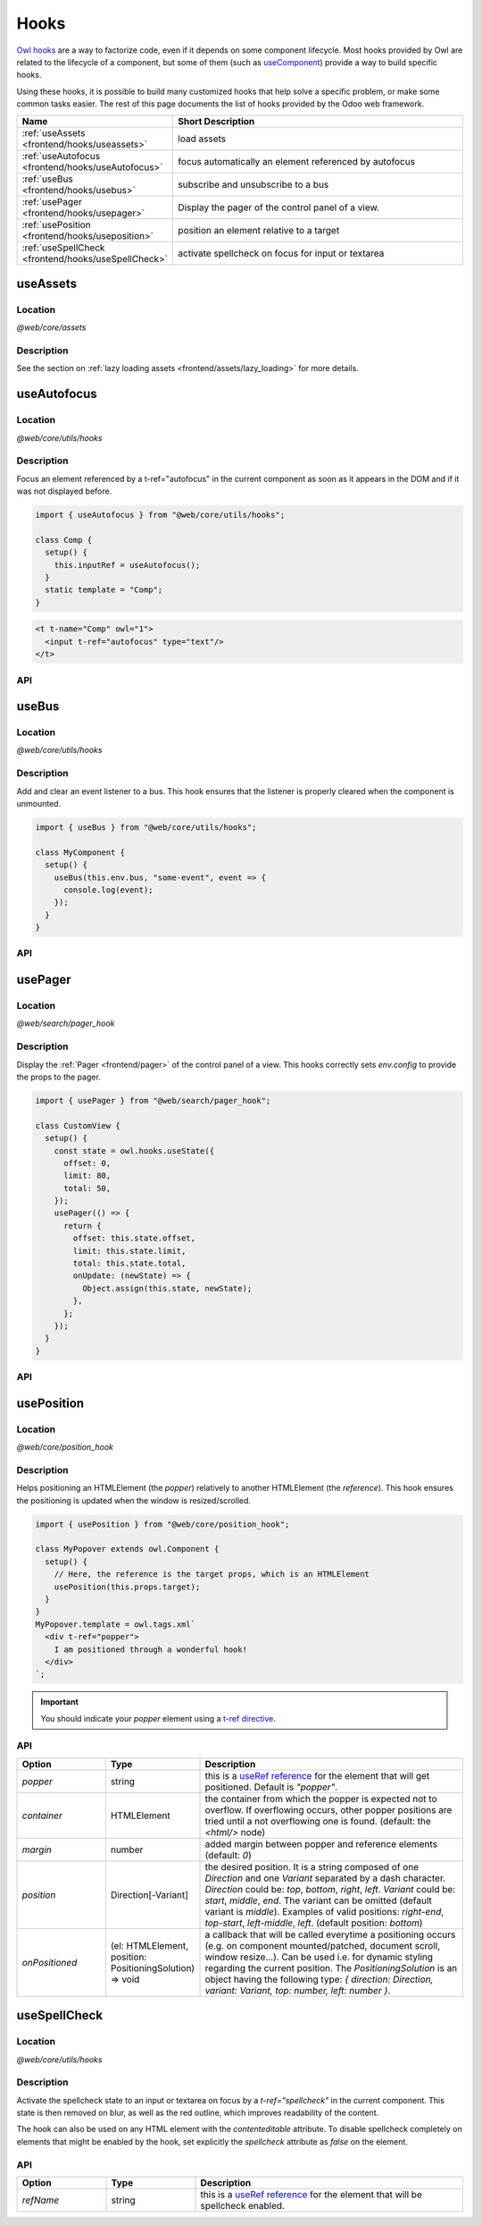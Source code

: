 .. _frontend/hooks:

=====
Hooks
=====

`Owl hooks <https://github.com/odoo/owl/blob/master/doc/reference/hooks.md>`_ are a
way to factorize code, even if it depends on some component lifecycle. Most hooks
provided by Owl are related to the lifecycle of a component, but some of them (such as
`useComponent <https://github.com/odoo/owl/blob/master/doc/reference/hooks.md#usecomponent>`_)
provide a way to build specific hooks.

Using these hooks, it is possible to build many customized hooks that help solve
a specific problem, or make some common tasks easier. The rest of this page
documents the list of hooks provided by the Odoo web framework.

.. list-table::
   :widths: 30 70
   :header-rows: 1

   * - Name
     - Short Description
   * - :ref:`useAssets <frontend/hooks/useassets>`
     - load assets
   * - :ref:`useAutofocus <frontend/hooks/useAutofocus>`
     - focus automatically an element referenced by autofocus
   * - :ref:`useBus <frontend/hooks/usebus>`
     - subscribe and unsubscribe to a bus
   * - :ref:`usePager <frontend/hooks/usepager>`
     - Display the pager of the control panel of a view.
   * - :ref:`usePosition <frontend/hooks/useposition>`
     - position an element relative to a target
   * - :ref:`useSpellCheck <frontend/hooks/useSpellCheck>`
     - activate spellcheck on focus for input or textarea

.. _frontend/hooks/useassets:

useAssets
=========

Location
--------

`@web/core/assets`

Description
-----------

See the section on :ref:`lazy loading assets <frontend/assets/lazy_loading>` for
more details.


.. _frontend/hooks/useAutofocus:

useAutofocus
============

Location
--------

`@web/core/utils/hooks`

Description
-----------

Focus an element referenced by a t-ref="autofocus" in the current component as
soon as it appears in the DOM and if it was not displayed before.

.. code-block:: javascript

    import { useAutofocus } from "@web/core/utils/hooks";

    class Comp {
      setup() {
        this.inputRef = useAutofocus();
      }
      static template = "Comp";
    }

.. code-block:: xml

    <t t-name="Comp" owl="1">
      <input t-ref="autofocus" type="text"/>
    </t>

API
---

.. js:function:: useAutofocus()

    :returns: the element reference.

.. _frontend/hooks/usebus:

useBus
======

Location
--------

`@web/core/utils/hooks`

Description
-----------

Add and clear an event listener to a bus. This hook ensures that
the listener is properly cleared when the component is unmounted.

.. code-block:: javascript

    import { useBus } from "@web/core/utils/hooks";

    class MyComponent {
      setup() {
        useBus(this.env.bus, "some-event", event => {
          console.log(event);
        });
      }
    }

API
---

.. js:function:: useBus(bus, eventName, callback)

    :param EventBus bus: the target event bus
    :param string eventName: the name of the event that we want to listen to
    :param function callback: listener callback

.. _frontend/hooks/usepager:

usePager
========

Location
--------

`@web/search/pager_hook`

Description
-----------

Display the :ref:`Pager <frontend/pager>` of the control panel of a view. This hooks correctly sets `env.config` to provide the props to the pager.

.. code-block:: javascript

    import { usePager } from "@web/search/pager_hook";

    class CustomView {
      setup() {
        const state = owl.hooks.useState({
          offset: 0,
          limit: 80,
          total: 50,
        });
        usePager(() => {
          return {
            offset: this.state.offset,
            limit: this.state.limit,
            total: this.state.total,
            onUpdate: (newState) => {
              Object.assign(this.state, newState);
            },
          };
        });
      }
    }

API
---

.. js:function:: usePager(getPagerProps)

    :param function getPagerProps: function that returns the pager props.

.. _frontend/hooks/useposition:

usePosition
===========

Location
--------

`@web/core/position_hook`

Description
-----------

Helps positioning an HTMLElement (the `popper`) relatively to another
HTMLElement (the `reference`). This hook ensures the positioning is updated when
the window is resized/scrolled.

.. code-block:: javascript

    import { usePosition } from "@web/core/position_hook";

    class MyPopover extends owl.Component {
      setup() {
        // Here, the reference is the target props, which is an HTMLElement
        usePosition(this.props.target);
      }
    }
    MyPopover.template = owl.tags.xml`
      <div t-ref="popper">
        I am positioned through a wonderful hook!
      </div>
    `;

.. important::
   You should indicate your `popper` element using a `t-ref directive <https://github.com/odoo/owl/blob/master/doc/reference/hooks.md#useref>`_.

API
---

.. js:function:: usePosition(reference[, options])

    :param reference: the target HTMLElement to be positioned from
    :type reference: HTMLElement or ()=>HTMLElement
    :param Options options: the positioning options (see table below)

.. list-table::
   :widths: 20 20 60
   :header-rows: 1

   * - Option
     - Type
     - Description
   * - `popper`
     - string
     - this is a `useRef reference <https://github.com/odoo/owl/blob/master/doc/reference/hooks.md#useref>`_ for the element that will get positioned.
       Default is `"popper"`.
   * - `container`
     - HTMLElement
     - the container from which the popper is expected not to overflow. If
       overflowing occurs, other popper positions are tried until a not
       overflowing one is found. (default: the `<html/>` node)
   * - `margin`
     - number
     - added margin between popper and reference elements (default: `0`)
   * - `position`
     - Direction[-Variant]
     - the desired position. It is a string composed of one `Direction` and one
       `Variant` separated by a dash character.
       `Direction` could be: `top`, `bottom`, `right`, `left`.
       `Variant` could be: `start`, `middle`, `end`.
       The variant can be omitted (default variant is `middle`).
       Examples of valid positions: `right-end`, `top-start`, `left-middle`,
       `left`. (default position: `bottom`)
   * - `onPositioned`
     - (el: HTMLElement, position: PositioningSolution) => void
     - a callback that will be called everytime a positioning occurs
       (e.g. on component mounted/patched, document scroll, window resize...).
       Can be used i.e. for dynamic styling regarding the current position.
       The `PositioningSolution` is an object having the following type:
       `{ direction: Direction, variant: Variant, top: number, left: number }`.

.. example::

   .. code-block:: javascript

      import { usePosition } from "@web/core/position_hook";

      class DropMenu extends owl.Component {
        setup() {
          const toggler = owl.useRef("toggler");
          usePosition(
            () => toggler.el,
            {
              popper: "menu",
              position: "right-start",
              onPositioned: (el, { direction, variant }) => {
                el.classList.add(`dm-${direction}`); // -> "dm-top" "dm-right" "dm-bottom" "dm-left"
                el.style.backgroundColor = variant === "middle" ? "red" : "blue";
              },
            },
          );
        }
      }
      DropMenu.template = owl.tags.xml`
        <button t-ref="toggler">Toggle Menu</button>
        <div t-ref="menu">
          <t t-slot="default">
            This is the menu default content.
          </t>
        </div>
      `;

.. _frontend/hooks/useSpellCheck:

useSpellCheck
=============

Location
--------

`@web/core/utils/hooks`

Description
-----------

Activate the spellcheck state to an input or textarea on focus by a `t-ref="spellcheck"` in
the current component. This state is then removed on blur, as well as the red outline, which
improves readability of the content.

The hook can also be used on any HTML element with the `contenteditable` attribute. To disable
spellcheck completely on elements that might be enabled by the hook, set explicitly the
`spellcheck` attribute as `false` on the element.

.. example::

   In the following example, the spellcheck will be enabled on the first input, the textarea and
   the div with `contenteditable="true"`.

   .. code-block:: javascript

       import { useSpellCheck } from "@web/core/utils/hooks";

       class Comp {
         setup() {
           this.simpleRef = useSpellCheck();
           this.customRef = useSpellCheck({ refName: "custom" });
           this.nodeRef = useSpellCheck({ refName: "container" });
         }
         static template = "Comp";
       }

   .. code-block:: xml

       <t t-name="Comp" owl="1">
         <input t-ref="spellcheck" type="text"/>
         <textarea t-ref="custom"/>
         <div t-ref="container">
           <input type="text" spellcheck="false"/>
           <div contenteditable="true"/>
         </div>
       </t>

API
---

.. js:function:: useSpellCheck([options])

    :param Options options: the spellcheck options (see table below)

.. list-table::
   :widths: 20 20 60
   :header-rows: 1

   * - Option
     - Type
     - Description
   * - `refName`
     - string
     - this is a `useRef reference <{OWL_PATH}/doc/reference/hooks.md#useref>`_ for the element that will be
       spellcheck enabled.

